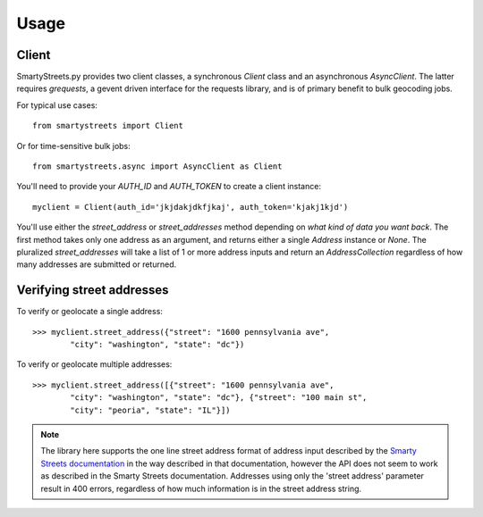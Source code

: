 =====
Usage
=====

Client
======

SmartyStreets.py provides two client classes, a synchronous `Client` class
and an asynchronous `AsyncClient`. The latter requires `grequests`, a gevent
driven interface for the requests library, and is of primary benefit to bulk
geocoding jobs.

For typical use cases::

    from smartystreets import Client

Or for time-sensitive bulk jobs::

    from smartystreets.async import AsyncClient as Client

You'll need to provide your `AUTH_ID` and `AUTH_TOKEN` to create a client instance::

    myclient = Client(auth_id='jkjdakjdkfjkaj', auth_token='kjakj1kjd')

You'll use either the `street_address` or `street_addresses` method depending on
*what kind of data you want back*. The first method takes only one address as an
argument, and returns either a single `Address` instance or `None`. The pluralized
`street_addresses` will take a list of 1 or more address inputs and return an
`AddressCollection` regardless of how many addresses are submitted or returned.

Verifying street addresses
==========================

To verify or geolocate a single address::

    >>> myclient.street_address({"street": "1600 pennsylvania ave",
            "city": "washington", "state": "dc"})

To verify or geolocate multiple addresses::

    >>> myclient.street_address([{"street": "1600 pennsylvania ave",
            "city": "washington", "state": "dc"}, {"street": "100 main st",
            "city": "peoria", "state": "IL"}])

.. note::
    The library here supports the one line street address format of address input
    described by the `Smarty Streets documentation <http://smartystreets.com/kb/faq/parse-and-verify-freeform-street-addresses>`_
    in the way described in that
    documentation, however the API does not seem to work as described in the
    Smarty Streets documentation. Addresses using only the 'street address' parameter
    result in 400 errors, regardless of how much information is in the street
    address string.
